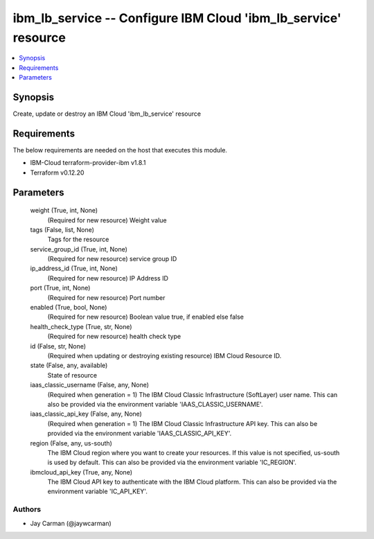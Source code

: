 
ibm_lb_service -- Configure IBM Cloud 'ibm_lb_service' resource
===============================================================

.. contents::
   :local:
   :depth: 1


Synopsis
--------

Create, update or destroy an IBM Cloud 'ibm_lb_service' resource



Requirements
------------
The below requirements are needed on the host that executes this module.

- IBM-Cloud terraform-provider-ibm v1.8.1
- Terraform v0.12.20



Parameters
----------

  weight (True, int, None)
    (Required for new resource) Weight value


  tags (False, list, None)
    Tags for the resource


  service_group_id (True, int, None)
    (Required for new resource) service group ID


  ip_address_id (True, int, None)
    (Required for new resource) IP Address ID


  port (True, int, None)
    (Required for new resource) Port number


  enabled (True, bool, None)
    (Required for new resource) Boolean value true, if enabled else false


  health_check_type (True, str, None)
    (Required for new resource) health check type


  id (False, str, None)
    (Required when updating or destroying existing resource) IBM Cloud Resource ID.


  state (False, any, available)
    State of resource


  iaas_classic_username (False, any, None)
    (Required when generation = 1) The IBM Cloud Classic Infrastructure (SoftLayer) user name. This can also be provided via the environment variable 'IAAS_CLASSIC_USERNAME'.


  iaas_classic_api_key (False, any, None)
    (Required when generation = 1) The IBM Cloud Classic Infrastructure API key. This can also be provided via the environment variable 'IAAS_CLASSIC_API_KEY'.


  region (False, any, us-south)
    The IBM Cloud region where you want to create your resources. If this value is not specified, us-south is used by default. This can also be provided via the environment variable 'IC_REGION'.


  ibmcloud_api_key (True, any, None)
    The IBM Cloud API key to authenticate with the IBM Cloud platform. This can also be provided via the environment variable 'IC_API_KEY'.













Authors
~~~~~~~

- Jay Carman (@jaywcarman)

